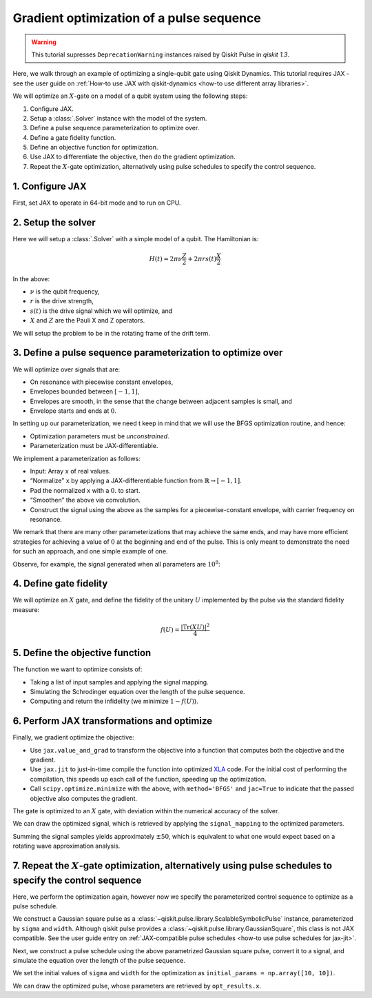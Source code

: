 .. _optimization tutorial:

Gradient optimization of a pulse sequence
=========================================

.. warning::

    This tutorial supresses ``DeprecationWarning`` instances raised by Qiskit Pulse in `qiskit`
    `1.3`.

.. jupyter-execute::
    :hide-code:

    # silence deprecation warnings from pulse
    import warnings
    warnings.filterwarnings("ignore", category=DeprecationWarning)

Here, we walk through an example of optimizing a single-qubit gate using Qiskit Dynamics. This
tutorial requires JAX - see the user guide on :ref:`How-to use JAX with qiskit-dynamics <how-to use
different array libraries>`.

We will optimize an :math:`X`-gate on a model of a qubit system using the following steps:

1. Configure JAX.
2. Setup a :class:`.Solver` instance with the model of the system.
3. Define a pulse sequence parameterization to optimize over.
4. Define a gate fidelity function.
5. Define an objective function for optimization.
6. Use JAX to differentiate the objective, then do the gradient optimization.
7. Repeat the :math:`X`-gate optimization, alternatively using pulse schedules to specify the
   control sequence.


1. Configure JAX
----------------

First, set JAX to operate in 64-bit mode and to run on CPU.

.. jupyter-execute::

    import jax
    jax.config.update("jax_enable_x64", True)

    # tell JAX we are using CPU
    jax.config.update('jax_platform_name', 'cpu')

    import jax.numpy as jnp


2. Setup the solver
-------------------

Here we will setup a :class:`.Solver` with a simple model of a qubit. The Hamiltonian is:

.. math:: H(t) = 2 \pi \nu \frac{Z}{2} + 2 \pi r s(t) \frac{X}{2}

In the above:

- :math:`\nu` is the qubit frequency,
- :math:`r` is the drive strength,
- :math:`s(t)` is the drive signal which we will optimize, and
- :math:`X` and :math:`Z` are the Pauli X and Z operators.

We will setup the problem to be in the rotating frame of the drift term.

.. jupyter-execute::

    import numpy as np
    from qiskit.quantum_info import Operator
    from qiskit_dynamics import Solver

    v = 5.
    r = 0.02

    static_hamiltonian = 2 * np.pi * v * Operator.from_label('Z') / 2
    drive_term = 2 * np.pi * r * Operator.from_label('X') / 2

    ham_solver = Solver(
        hamiltonian_operators=[drive_term],
        static_hamiltonian=static_hamiltonian,
        rotating_frame=static_hamiltonian,
    )


3. Define a pulse sequence parameterization to optimize over
------------------------------------------------------------

We will optimize over signals that are:

-  On resonance with piecewise constant envelopes,
-  Envelopes bounded between :math:`[-1, 1]`,
-  Envelopes are smooth, in the sense that the change between adjacent samples is small, and
-  Envelope starts and ends at :math:`0`.

In setting up our parameterization, we need t keep in mind that we will use the BFGS optimization
routine, and hence:

-  Optimization parameters must be *unconstrained*.
-  Parameterization must be JAX-differentiable.

We implement a parameterization as follows:

-  Input: Array ``x`` of real values.
-  “Normalize” ``x`` by applying a JAX-differentiable function from :math:`\mathbb{R} \rightarrow
   [-1, 1]`.
-  Pad the normalized ``x`` with a :math:`0.` to start.
-  “Smoothen” the above via convolution.
-  Construct the signal using the above as the samples for a piecewise-constant envelope, with
   carrier frequency on resonance.

We remark that there are many other parameterizations that may achieve the same ends, and may have
more efficient strategies for achieving a value of :math:`0` at the beginning and end of the pulse.
This is only meant to demonstrate the need for such an approach, and one simple example of one.

.. jupyter-execute::

    from qiskit_dynamics import DiscreteSignal
    from qiskit_dynamics.signals import Convolution

    import jax.numpy as jnp

    # define convolution filter
    def gaus(t):
        sigma = 15
        _dt = 0.1
        return 2.*_dt/np.sqrt(2.*np.pi*sigma**2)*np.exp(-t**2/(2*sigma**2))

    convolution = Convolution(gaus)

    # define function mapping parameters to signals
    def signal_mapping(params):

        # map samples into [-1, 1]
        bounded_samples = jnp.arctan(params) / (np.pi / 2)

        # pad with 0 at beginning
        padded_samples = jnp.append(jnp.array([0], dtype=complex), bounded_samples)

        # apply filter
        output_signal = convolution(DiscreteSignal(dt=1., samples=padded_samples))

        # set carrier frequency to v
        output_signal.carrier_freq = v

        return output_signal

Observe, for example, the signal generated when all parameters are :math:`10^8`:

.. jupyter-execute::

    signal = signal_mapping(np.ones(80) * 1e8)
    signal.draw(t0=0., tf=signal.duration * signal.dt, n=1000, function='envelope')


4. Define gate fidelity
-----------------------

We will optimize an :math:`X` gate, and define the fidelity of the unitary :math:`U` implemented by
the pulse via the standard fidelity measure:

.. math:: f(U) = \frac{|\text{Tr}(XU)|^2}{4}

.. jupyter-execute::

    X_op = Operator.from_label('X').data

    def fidelity(U):
        return jnp.abs(jnp.sum(X_op * U))**2 / 4.

5. Define the objective function
--------------------------------

The function we want to optimize consists of:

-  Taking a list of input samples and applying the signal mapping.
-  Simulating the Schrodinger equation over the length of the pulse sequence.
-  Computing and return the infidelity (we minimize :math:`1 - f(U)`).

.. jupyter-execute::

    def objective(params):

        # apply signal mapping and set signals
        signal = signal_mapping(params)
        
        # Simulate
        results = ham_solver.solve(
            y0=np.eye(2, dtype=complex),
            t_span=[0, signal.duration * signal.dt],
            signals=[signal],
            method='jax_odeint',
            atol=1e-8,
            rtol=1e-8
        )
        U = results.y[-1]

        # compute and return infidelity
        fid = fidelity(U)
        return 1. - fid

6. Perform JAX transformations and optimize
-------------------------------------------

Finally, we gradient optimize the objective:

-  Use ``jax.value_and_grad`` to transform the objective into a function that computes both the
   objective and the gradient.
-  Use ``jax.jit`` to just-in-time compile the function into optimized `XLA
   <https://www.tensorflow.org/xla>`__ code. For the initial cost of performing the compilation,
   this speeds up each call of the function, speeding up the optimization.
-  Call ``scipy.optimize.minimize`` with the above, with ``method='BFGS'`` and ``jac=True`` to
   indicate that the passed objective also computes the gradient.

.. jupyter-execute::

    from jax import jit, value_and_grad
    from scipy.optimize import minimize

    jit_grad_obj = jit(value_and_grad(objective))

    initial_guess = np.random.rand(80) - 0.5

    opt_results = minimize(fun=jit_grad_obj, x0=initial_guess, jac=True, method='BFGS')
    print(opt_results.message)
    print('Number of function evaluations: ' + str(opt_results.nfev))
    print('Function value: ' + str(opt_results.fun))


The gate is optimized to an :math:`X` gate, with deviation within the numerical accuracy of the
solver.

We can draw the optimized signal, which is retrieved by applying the ``signal_mapping`` to the
optimized parameters.

.. jupyter-execute::

    opt_signal = signal_mapping(opt_results.x)

    opt_signal.draw(
        t0=0,
        tf=opt_signal.duration * opt_signal.dt,
        n=1000,
        function='envelope',
        title='Optimized envelope'
    )


Summing the signal samples yields approximately :math:`\pm 50`, which is equivalent to what one
would expect based on a rotating wave approximation analysis.

.. jupyter-execute::

    opt_signal.samples.sum()


7.  Repeat the :math:`X`-gate optimization, alternatively using pulse schedules to specify the control sequence
---------------------------------------------------------------------------------------------------------------

Here, we perform the optimization again, however now we specify the parameterized control sequence
to optimize as a pulse schedule.

We construct a Gaussian square pulse as a :class:`~qiskit.pulse.library.ScalableSymbolicPulse`
instance, parameterized by ``sigma`` and ``width``. Although qiskit pulse provides a
:class:`~qiskit.pulse.library.GaussianSquare`, this class is not JAX compatible. See the user guide
entry on :ref:`JAX-compatible pulse schedules <how-to use pulse schedules for jax-jit>`.

.. jupyter-execute::

    import sympy as sym
    from qiskit import pulse

    def lifted_gaussian(
        t: sym.Symbol,
        center,
        t_zero,
        sigma,
    ) -> sym.Expr:
        t_shifted = (t - center).expand()
        t_offset = (t_zero - center).expand()

        gauss = sym.exp(-((t_shifted / sigma) ** 2) / 2)
        offset = sym.exp(-((t_offset / sigma) ** 2) / 2)

        return (gauss - offset) / (1 - offset)

    def gaussian_square_generated_by_pulse(params):

        sigma, width = params
        _t, _duration, _amp, _sigma, _width, _angle = sym.symbols(
            "t, duration, amp, sigma, width, angle"
        )
        _center = _duration / 2

        _sq_t0 = _center - _width / 2
        _sq_t1 = _center + _width / 2

        _gaussian_ledge = lifted_gaussian(_t, _sq_t0, -1, _sigma)
        _gaussian_redge = lifted_gaussian(_t, _sq_t1, _duration + 1, _sigma)

        envelope_expr = (
            _amp
            * sym.exp(sym.I * _angle)
            * sym.Piecewise(
                (_gaussian_ledge, _t <= _sq_t0), (_gaussian_redge, _t >= _sq_t1), (1, True)
            )
        )

        # we need to set disable_validation True to enable jax-jitting.
        pulse.ScalableSymbolicPulse.disable_validation = True

        return pulse.ScalableSymbolicPulse(
                pulse_type="GaussianSquare",
                duration=230,
                amp=1,
                angle=0,
                parameters={"sigma": sigma, "width": width},
                envelope=envelope_expr,
                constraints=sym.And(_sigma > 0, _width >= 0, _duration >= _width),
                valid_amp_conditions=sym.Abs(_amp) <= 1.0,
            )

Next, we construct a pulse schedule using the above parametrized Gaussian square pulse, convert it
to a signal, and simulate the equation over the length of the pulse sequence.

.. jupyter-execute::

    from qiskit_dynamics.pulse import InstructionToSignals

    dt = 0.222
    w = 5.

    def objective(params):

        instance = gaussian_square_generated_by_pulse(params)

        with pulse.build() as Xp:
            pulse.play(instance, pulse.DriveChannel(0))

        converter = InstructionToSignals(dt, carriers={"d0": w})
        signal = converter.get_signals(Xp)

        result = ham_solver.solve(
            y0=np.eye(2, dtype=complex),
            t_span=[0, instance.duration * dt],
            signals=[signal],
            method='jax_odeint',
            atol=1e-8,
            rtol=1e-8
        )
        return 1. - fidelity(result[0].y[-1])


We set the initial values of ``sigma`` and ``width`` for the optimization as
``initial_params = np.array([10, 10])``.

.. jupyter-execute::

    initial_params = np.array([10, 10])
    gaussian_square_generated_by_pulse(initial_params).draw()

.. jupyter-execute::

    from jax import jit, value_and_grad
    from scipy.optimize import minimize

    jit_grad_obj = jit(value_and_grad(objective))

    initial_params = np.array([10,10])


    opt_results = minimize(fun=jit_grad_obj, x0=initial_params, jac=True, method='BFGS')

    print(opt_results.message)
    print(f"Optimized Sigma is {opt_results.x[0]} and Width is {opt_results.x[1]}")
    print('Number of function evaluations: ' + str(opt_results.nfev))
    print('Function value: ' + str(opt_results.fun))



We can draw the optimized pulse, whose parameters are retrieved by ``opt_results.x``.

.. jupyter-execute::

    gaussian_square_generated_by_pulse(opt_results.x).draw()